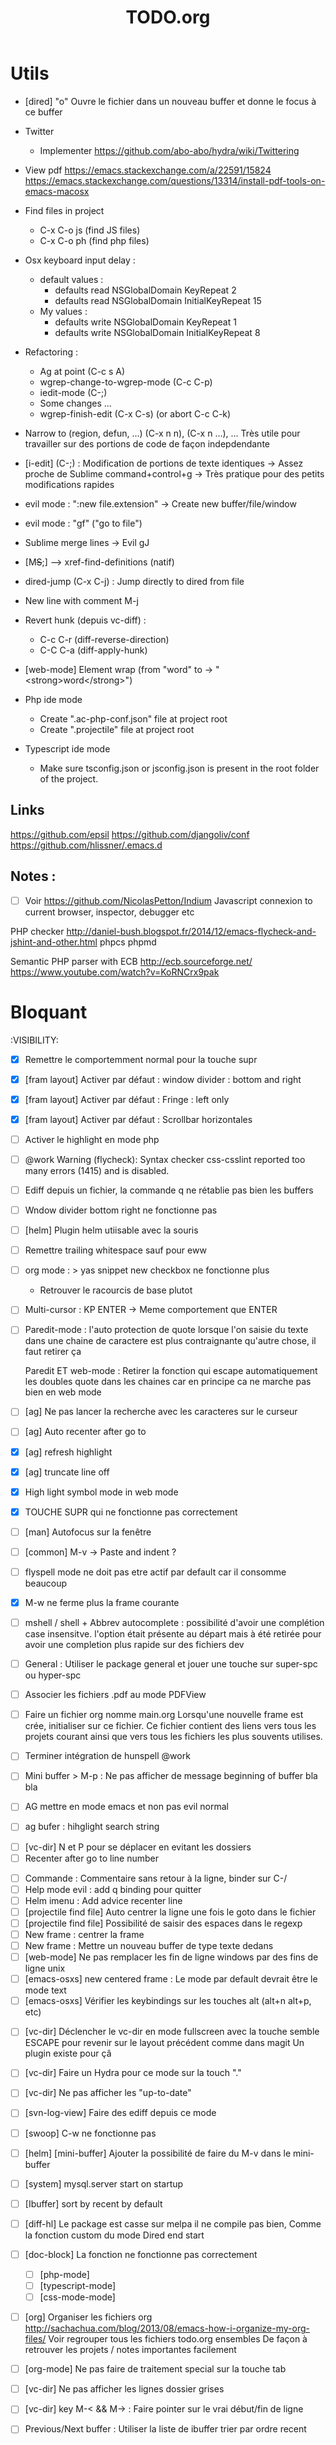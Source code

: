 #+TITLE: TODO.org
#+STARTUP: content
* Utils
- [dired] "o" Ouvre le fichier dans un nouveau buffer et donne le focus à ce buffer

- Twitter
  - Implementer https://github.com/abo-abo/hydra/wiki/Twittering

- View pdf
  https://emacs.stackexchange.com/a/22591/15824
  https://emacs.stackexchange.com/questions/13314/install-pdf-tools-on-emacs-macosx

- Find files in project
  - C-x C-o js (find JS files)
  - C-x C-o ph (find php files)

- Osx keyboard input delay :
  - default values :
    - defaults read NSGlobalDomain KeyRepeat 2
    - defaults read NSGlobalDomain InitialKeyRepeat 15
  - My values :
     - defaults write NSGlobalDomain KeyRepeat 1
     - defaults write NSGlobalDomain InitialKeyRepeat 8

- Refactoring : 
  - Ag at point (C-c s A)
  - wgrep-change-to-wgrep-mode (C-c C-p)
  - iedit-mode (C-;)
  - Some changes ...
  - wgrep-finish-edit (C-x C-s) (or abort C-c C-k)

- Narrow to (region, defun, ...)
  (C-x n n), (C-x n ...), ...
  Très utile pour travailler sur des portions de code de façon indepdendante

- [i-edit] (C-;) : Modification de portions de texte identiques 
  -> Assez proche de Sublime command+control+g
  -> Très pratique pour des petits modifications rapides

- evil mode : ":new file.extension" -> Create new buffer/file/window

- evil mode : "gf" ("go to file")

- Sublime merge lines -> Evil gJ

- [M+S+;] ---> xref-find-definitions (natif)

- dired-jump (C-x C-j) : Jump directly to dired from file

- New line with comment M-j

- Revert hunk (depuis vc-diff) :
  - C-c C-r (diff-reverse-direction)
  - C-C C-a (diff-apply-hunk)

- [web-mode] Element wrap (from "word" to -> "<strong>word</strong>")

- Php ide mode
  - Create ".ac-php-conf.json" file at project root
  - Create ".projectile" file at project root

- Typescript ide mode
  - Make sure tsconfig.json or jsconfig.json is present in the root folder of the project.
** Links
  https://github.com/epsil
  https://github.com/djangoliv/conf
  https://github.com/hlissner/.emacs.d
** Notes :
- [ ] Voir https://github.com/NicolasPetton/Indium
  Javascript connexion to current browser, inspector, debugger etc

PHP checker
http://daniel-bush.blogspot.fr/2014/12/emacs-flycheck-and-jshint-and-other.html
phpcs
phpmd

Semantic PHP parser with ECB
http://ecb.sourceforge.net/
https://www.youtube.com/watch?v=KoRNCrx9pak

* Bloquant
:VISIBILITY:
- [X] Remettre le comportemment normal pour la touche supr
- [X] [fram layout] Activer par défaut : window divider : bottom and right
- [X] [fram layout] Activer par défaut : Fringe : left only
- [X] [fram layout] Activer par défaut : Scrollbar horizontales

- [ ] Activer le highlight en mode php

- [ ] @work Warning (flycheck): Syntax checker css-csslint reported too many
  errors (1415) and is disabled. 



- [ ] Ediff depuis un fichier, la commande q ne rétablie pas bien les
  buffers
- [ ] Wndow divider bottom right ne fonctionne pas

- [ ] [helm] Plugin helm utiisable avec la souris

- [ ] Remettre trailing whitespace sauf pour eww

- [ ] org mode : > yas snippet new checkbox ne fonctionne plus
  - Retrouver le racourcis de base plutot

- [ ] Multi-cursor : KP ENTER -> Meme comportement que ENTER

- [ ] Paredit-mode : l'auto protection de quote lorsque l'on saisie du
  texte dans une chaine de caractere est plus contraignante qu'autre
  chose, il faut retirer ça
 
  Paredit ET web-mode : Retirer la fonction qui escape automatiquement les
  doubles quote dans les chaines car en principe ca ne marche pas bien
  en web mode

- [ ] [ag] Ne pas lancer la recherche avec les caracteres sur le curseur
- [ ] [ag] Auto recenter after go to

- [X] [ag] refresh highlight
- [X] [ag] truncate line off
- [X] High light symbol mode in web mode
- [X] TOUCHE SUPR qui ne fonctionne pas correctement

- [ ] [man] Autofocus sur la fenêtre
  
- [ ] [common] M-v -> Paste and indent ?







- [ ] flyspell mode ne doit pas etre actif par default car il
    consomme beaucoup
- [X] M-w ne ferme plus la frame courante
- [ ] mshell / shell + Abbrev autocomplete :
  possibilité d'avoir une complétion case insensitve.
  l'option était présente au départ mais à été retirée pour avoir une
  completion plus rapide sur des fichiers dev
- [ ] General : Utiliser le package general et jouer une touche sur
  super-spc ou hyper-spc
- [ ] Associer les fichiers .pdf au mode PDFView
- [ ] Faire un fichier org nomme main.org Lorsqu'une nouvelle frame
  est crée, initialiser sur ce fichier. Ce fichier contient des liens
  vers tous les projets courant ainsi que vers tous les fichiers les
  plus souvents utilises.




- [ ] Terminer intégration de hunspell @work
- [ ] Mini buffer > M-p : Ne pas afficher de message beginning of
  buffer bla bla

- [ ] AG mettre en mode emacs et non pas evil normal

- [ ] ag bufer : hihglight search string



- [ ] [vc-dir] N et P pour se déplacer en evitant les dossiers
- [ ] Recenter after go to line number
  

- [ ] Commande : Commentaire sans retour à la ligne, binder sur C-/  
- [ ] Help mode evil : add q binding pour quitter
- [ ] Helm imenu : Add advice recenter line
- [ ] [projectile find file] Auto centrer la ligne une fois le goto dans le fichier
- [ ] [projectile find file] Possibilité de saisir des espaces dans le regexp
- [ ] New frame : centrer la frame
- [ ] New frame : Mettre un nouveau buffer de type texte dedans
- [ ] [web-mode] Ne pas remplacer les fin de ligne windows par des fins de ligne unix
- [ ] [emacs-osxs] new centered frame : Le mode par default devrait être le mode text
- [ ] [emacs-osxs] Vérifier les keybindings sur les touches alt (alt+n alt+p, etc)


- [ ] [vc-dir] Déclencher le vc-dir en mode fullscreen avec la touche semble
  ESCAPE pour revenir sur le layout précédent comme dans magit
  Un plugin existe pour çâ
- [ ] [vc-dir] Faire un Hydra pour ce mode sur la touch "."
- [ ] [vc-dir] Ne pas afficher les "up-to-date"

- [ ] [svn-log-view] Faire des ediff depuis ce mode

- [ ] [swoop] C-w ne fonctionne pas
- [ ] [helm] [mini-buffer] Ajouter la possibilité de faire du M-v dans le mini-buffer
- [ ] [system] mysql.server start on startup
- [ ] [Ibuffer] sort by recent by default
- [ ] [diff-hl] Le package est casse sur melpa il ne compile pas bien,
  Comme la fonction custom du mode Dired end start
- [ ] [doc-block] La fonction ne fonctionne pas correctement
  - [ ] [php-mode]
  - [ ] [typescript-mode]
  - [ ] [css-mode-mode]

- [ ] [org] Organiser les fichiers org
  http://sachachua.com/blog/2013/08/emacs-how-i-organize-my-org-files/
  Voir regrouper tous les fichiers todo.org ensembles
  De façon à retrouver les projets / notes importantes facilement
- [ ] [org-mode] Ne pas faire de traitement special sur la touche tab

- [ ] [vc-dir] Ne pas afficher les lignes dossier grises
- [ ] [vc-dir] key M-< && M-> : Faire pointer sur le vrai début/fin de ligne

- [ ] Previous/Next buffer : Utiliser la liste de ibuffer trier par ordre recent

* A ranger
- [ ] [doc-view] Faire fonctionner doc-view (Lire des fichiers excel, doc, word, etc)
- [ ] [Google talk] : Intégrer Google Talk dans Emacs
  https://www.emacswiki.org/emacs/GoogleTalk

- [ ] [Helm] Masquer la première ligne
- [ ] Back to previous window highlight current line comme lorque l'on fait un M-; en typescript-mode
- [ ] [company] Voir pour utiliser autre chose que company pour la complétion des mots car cela peut être lent

- [ ] [swoop] Ne pas initialiser avec le texte sous le curseur
  - [ ] [org] Lancer org mode avec certains titre ouvert fermé
- (conf en tête de fichier)
  - [ ] [org-mode] Mouse-1 pour toggler un header
- [X] Voir pour installer le plugin pour lancer des mode en "fullscreen", vu sur un blog d'un autre
- [X] [system] [osx] Autoriser le F5 dans Emacs (revert-buffer)
- [ ] Rebind les scroll to other window pour avoir un scroll sur la fenetre a cote mais d'une demie page seulement
      C-M-S-v runs the command scroll-other-window-down (found in
      global-map), which is an interactive compiled Lisp function in
      ‘window.el’.

      It is bound to <M-prior>, C-M-S-v, ESC <prior>.

      (scroll-other-window-down &optional LINES)

      Scroll the "other window" down.
      For more details, see the documentation for ‘scroll-other-window’.

- [ ] Kill texte : Ne pas ajouter dans le kill ring
      --> L'ajout dans le kill ring ne doit se faire que depuis M-w si possible
- [ ] M-S-n sur buffer vc-diff ne fonctionne pas 
- [ ] [counsel-find-file] [mini-buffer] Ajouter un bind C-k pour supprimer tout le texte
- [ ] [dired] Delete dir slow, piste : Tester sans 
- [ ] [ffap] Ffap doit fonctionner avec ce genre de lignes :
  - require_once(dirname(__FILE__) . '/file.inc.php');
- [ ] [vc-diff mode] Voir si il est possible de lancer des commandes de type ediff
       Depuis  le vc-diff
- [ ] Implementer le menu semantique (je n'ai plus le nom) et l'afficher a gauche ou faire un toggle a voir
      Cette fonction est déjà présente dans emacs mais apparait dans une autre frame, un package existe pour
      L'afficher dans la même frame mais je n'ai pas réussis à bien l'implèmenter
- [ ] System : bind c-j
- [X] [all] Ne pas ajouter dabbrev dans company par default
  - [X] [css-mode] Virer company dabbrev de css mode
- [ ] [theme] [ediff] Trouver comment avoir les bons code couleur,des couleurs parfaitement implémentées comme avec avec le thème leuven


- [ ] Faire une fonction mark paragraph TOP et la binder sur M-S-H
- [ ] Associer les fichiers .htaccess au mode conf-mode
- [ ] [dired] Rename file : Possibilité de préciser un chemin contenant des dossiers
      N'existant pas, ces dossier seront créés automatiquement à la validation
- [ ] Ajouter des bind system sur C-h et C-w C-w https://blog.sensible.io/2012/10/19/mac-os-x-emacs-style-keybindings-everywhere.html
  - [ ] C-j new line
  - [ ] C-w delete back word
  - [ ] M-b back word
- [ ] Multiple emacs config management propositions : http://stackoverflow.com/questions/17483598/maintaining-multiple-emacs-configurations-at-the-same-time
- [ ] Open file from system in new emacs frame (Right click open in)
- [ ] [multi-cursor] Remettre la possibilité d'ajouter un command click de la souris pour ajouter un nouveau caret
- [ ] [projectile] Find file - Traitement lent lorsqu'il y a beaucoup de fichiers
- [ ] [highlight-symbol] [ggtags] [web-mode] Les couleurs disparaissent lorsque les modes web-mode ggtags sont presents highlight-mode est active
- [ ] [projectile] Auto invalidate cache after create/rename/delete files
  - [ ] create
  - [ ] rename
  - [x] delete

- [ ] [vc-diff] g (refresh) --> Remettre la bonne position y
- [ ] Création de tableaux directement par texte
- [ ] Couper la saisie de texte automatiquement
- [ ] [helm-ag] auto recentrer une fois le focus effectué
- [ ] [ivy] [mini buffer] Add C-l keybinding
- [ ] [ivy] - Highlight current line plus visible

- [ ] [php-mode] [ac-php] [company] La boite d'information supplémentaire ne contient pas les php doc
- [ ] [php-mode] Voir pour implementer quick type hierarchy
- [ ] [php-mode] Saisie de /** + ENTER -> Creation d un php doc pre rempli

- [ ] [flycheck] : Mieux distinguer la ligne en erreur
- [ ] [web-mode] [javascript] [company] Add javascript keywords to company backend
- [ ] [refactor] emacs.d conf a ranger, voir modele suivant : https://github.com/purcell/emacs.d
- [ ] Activer les url cliquable dans les differents modes

- [ ] [ivy] [mini buffer] CTRL+l to back up
- [ ] [ivy] : Ne pas mettre les fichiers .svn dans la liste
- [ ] [plugin] [change inner] Ajoute rl'option Change Inner Tag
* Majeur
- [ ] [php-mode] Autocompletion, ajouter les entrés du buffer courant dans la liste des completions
- [ ] [custom] Faire une fonction custom delete backward or region
      C-w doit appeler clean-aindent--bsunindent ou "whole-line-or-region-kill-region"

- [ ] [vc-dir] Faire une fonction pour activer un vc-version-diff avec les paramètres older revision : "base", newer revision : "head"

- [ ] [util] Revert buffer : keep current line position
- [ ] [theme] Mettre plus en avant le buffer actif
- [ ] [theme] js color var
- [ ] [theme] Ajouter des differenciations sur certains mot clee comme "$", "=", ".", "'", "(", ")", "+", "-", certains mots clés php "var_dump", "PHP_EOL", etc
              Voir package "highlight-chars"
- [ ] [theme] Revoir toutes les couleurs pour avoir les mêmes que dans Sublime
      Le profile colorimétrique utilisé par Photoshop n'était pas bon ... ... ...
- [ ] [theme] php mode : Plus de couleurs

- [ ] [util] Voir si il est possible de faire un (CMD+P + touche @) (file.php@methode_name)
- [ ] [vc-dir] Faire une fonction toggle des hunk comme dans magit
- [ ] Faire une fonction "Merge lines" pour supprimer les linebreak/whitespace
- [ ] Delete file : ne pas re demander le chemin alors que l'on a deja le focus
- [ ] [theme] nlinum : highlight current line number
- [ ] Ajouter une méthode copy file name pour retourner uniquement le nom du fichier
  - La fonction copy-file-name-to-clipbord est present, mais elle retourne le chemin complet
    Il faudrait garder que la derniere partie apres le /
- [ ] delete-file
  - dont prompt for path
  - kill buffer
- [ ] ag/helm-ag/helm-ag-... : Ignore les regles suivantes :
  - "*.min.js"
  - "*.svn-base"
  - "*.log"
- [ ] helm-do-grep-ag -> Ignjorer les fichier "*.svn-base"
      -> helm-ag-ignore-buffer-patterns (conf ajoutee, non testee, maj : ne fonctionne pas, voir pour mettre la bonne regle)
      -> Impossible de trouver la raison sur cette commande, utiliser helm-ag a la place
- [ ] ag search result buffer : highlight search words
- [ ] Ajouter hook pour recentrer sur la ligne courante après les actions suivantes :
 (recenter)
  - [ ] git-gutter next / prev
  - [x] evil search
  - [ ] highlight mode nav

- [ ] Custom theme, se baser sur les couleurs suivantes "images/theme.png"
         http://blog.pabuisson.com/2014/07/vim-vundle-gestion-plugins/

- [ ] svn ignore rules to add :
  - .ac-php-conf.json
  - logs
  - .DS_Store
* Mineur
- [ ] [dired] delete folder very slow
- [ ] Ivy : Possibilité de boucler

- [ ] [IMPORTANT] Fonction get file name to clipboard (très utilisé)
- [ ] [vc-dir] N'affiche pas les fichiers supprimés localement, mais non envoyé à svn (svn remove)


- [ ] [misc] Copier : Ne pas embarquer la couleur
      -> Cibler uniquement certains buffers
        -> mini buffer
        -> fundamental
- [ ] nlinum in fringe ? Pouvoir afficher les vc diff plus loin que le contenu
- [ ] [vc-dir] Ne pas afficher les lignes dossiers (les lignes qui sont grisées)
- [ ] Voir pour utiliser une largeur max lors de la saisie de long texte
      -> Impossible
- [ ] web mode : refresh colors after yank
- [ ] git-svn
- [ ] Fichiers markdown mette toutes les windows en centré
      (Creation de differences inutiles sur la toute dernière ligne de certains fichiers)
- [ ] Markdown mode style like in Sublime (background white, text black, column width limit, center inside)
- [ ] Dired : remove folder is very slow
- [ ] Display current encoding
- [ ] Markdown in white theme
- [ ] Parcourir partage smb 
- [ ] [theme] Color in shell mode 
- [ ] [theme] Les couleurs ne sont pas assez décomposé comme dans Sublime (« var » colorA, = colorB, …) 
- [ ] Markdown in white theme
- [ ] git-svn
- [X] Don't prompt for delete recursivly (code available in prelude)
  - [ ] Show current mode in color
  - [ ] Show current VC system used
  - [ ] Show current encoding
* Corrige
- [X] Trouver un raccourcis pour multi cursor
  -> ALT+d, ALT+SHIFT+d


- [X] [swoop] Faire des M-v dans le prompt
- [X] [multi-cursor] C-g leave multi-cursor state- [ ] [helm] Directory first

- [X] Integrer hydra and ace window  https://www.youtube.com/watch?v=_qZliI1BKzI
- [X] [util] F5 revert buffer ?

- [X] ALT+n ALT+p ne fonctionne pas (drag line)
- [X] Multi cursor : Voir pour afficher un caret non box
     - Non faisable

- [X] Coller sur une selectione ne fontionne plus (option native)
- [X] Delete backspace ne fonctionne plus

- [X] JS HINT : ne pas afficher certains warning
- [X] Ediff depuis vc-dir : Apres avoir quitter : Revenir sur la
  disposition precedente : Voir pour mettre un handler before ediff
  save current layout, after ediff set previous layout
- [X] POMME + click = add multi cursor
- [X] Vc dir same window



- [X] [occur] Centrer la ligne
- [X] [recenter]
  - [X] Jump to mark
  - [X] i-search (Comme dans Sublime)
- [X] [org-mode] Truncate line by default
- [X] [i-search] C-q pour quitter i-search
- [X] [emacs-osxs] new centered frame : Le buffer de la frame précédente est changé
- [X] Rebinder s-A ()
- [X] [ace-window] Faire fonctionner ace window
- [X] [vc-change-log] Truncate line on by default
- [X] [magit mode] Truncate line on by default


- [X] [org-mode] YAS n'est pas chargé
- [X] [css-mode] Ne pas ajouter les entrées de DABREV
      (Mélange lorsqu'un pdf est ouvert)
- [X] M-S-o ne fonctionne plus
- [X] [yas] Ne fonctionne plus
- [X] [multi-cursor] Autoriser le [M-v]
- [X] [css] Déclencher company css sur tab

- [X] Mouse shift click kill la sélection bizarre...
- [X] Utiliser la touche SUPER : Bindée sur RIGHT COMMAND
- [X] Remettre les couleurs du monde courant sur le curseur et le mode line
- [X] [projectile-find-file] Autoriser le COMMAND+v dans ce mode (mini buffer like)
- [X] [syslog] Truncate line off
- [X] [i-search] M-v dans isearch
- [X] [Swoop] Ne pas pré-initialiser avec le texte sous le curseur

- [X] [org-mode] Splitter en deux panneaux, le second contient juste un recap
  https://emacs.stackexchange.com/questions/9530/how-can-i-get-an-org-mode-outline-in-a-2nd-buffer-as-a-dynamic-table-of-contents
  - F2

- [X] [all] Drag line ne fonctionne plus
- [X] [custom] Faire une fonction recenter and enlarge frame
- [X] [org] Sauvegarder l'état des toggles
- [X] [org mode] [yas] Ajouter un snippet pour faire des nouvelles lignes de todo ("- [ ] ")
- [X] [org-mode] [C-S-j] Le caret est mal positionne
- [X] F5 : Revert-buffer


- [X] Intégrer le M-s pour save plutôt que C-x C-s
- [X] [new frame] Center frame
- [X] [fundamental] Ajouter le mode projectile
- [X] [org] Sauvegarder l'état des toggles
- [X] [helm] [mini-buffer] Ajouter la possibilité de faire du M-v dans le mini-buffer


- [X] M-W ne ferme plus la frame
- [X] !!! [hydra][helm mini nav] Ne pas activer Hydra moves dans helm
- [X] [C-i] [C-S-i] Ne fonctionne plus


- [X] JS auto doc
- [X] Shift + mouse doit prolonger la sélection de la souris
- [X] Nouvelle window : Ne pas reequilibrer les fenetres....
- [X] [php-mode] [company-mode] Ajouter les snippets de php
      Peut sont-il déjas fournis depuis ac-php -> Oui
- [X] JS2 mode, le refresh du display est lent
      -> Passage sur JS-mode tout court
     - Le mode est lent, switch pour utilisation de js-mode
- [X] [multi-cursor] Faire fonctionner le binding sur C-m
- [X] [theme] [highlight-symbol] Mettre une couleur moins flashy
- [X] C-s a ag-project-at-point
- [X] js2 Reactiver flycheck mode error et warning non presents
- [X] [ffap] Si un seul résultat, go to direct sans demander
      -> Utilisation de find "find-file-in-project-by-selected"
- [X] [i-search] La mauvaise couleur est réapparu
- [X] [theme] Helm : Changer la couleur de la bande du haut et de la bande du bas pour mettre un gris neutre
- [X] [diff-hl] Ne fonctionne plus (Problème avec le package)
- [X] [js2-mode] Lorsque l'on saisie une parenthàse, un espace est inséré juste avant, il ne faut surtout pas
- [X] [js2-mode] Activer un highlight symbol en temps réel pour ce mode
- [X] [theme] Remettre le système de couleur dans le petit label en bas a gauche de chaque window
- [X] Sauvegarder automatiquement les fichiers récentes (recentf)
- [X] [i-search] [key] Ajouter les key suivants : C-h (delete backward)
- [X] [theme] [highlight-symbol] Peut fonctionner avec hl-line si bien configuré (fonctionne bien avec le thème leuven)
- [X] Il n'y a plus de hightlight du même symbole
- [X] [css-mode] L'édition css n'est pas très pratique, il faudrait :
  - [X] Completion css instantannée
  - [X] Emmet doit fonctionner
- [X] [paredit] Lorsque l'on saisie une parenthèse, un espace vient s'ajouter avant celle-ci, il faut bloquer ça
- [X] Save recent files history
- [X] [js2-mode] Colorization redraw slow
      - Le mode est lent, swith to js-mode
- [X] M-z devrait fonctionner lorsqu'une sélection est présente
- [X] Faire tourner "create-tags" (ctags doit etre lu par emacs)

- [X] Installer / configurer php mode | ac-php (auto completion php)
- [x] Ouverture fichier : Avoir de meilleurs perfs
- [x] [multi-cursor] Integrer le Meta+mouse1 click pour avoir un curseur multiple
- [x] CSS Validateur !!
- [x] Move / copy file : Utiliser ivy en back
- [x] [php-mode] completion add current buffer keyword candidates
- [x] No JSCS configuration round. Set 'flycheck-jscsrc' for JSCS
- [x] Quickly ediff files from dired
      https://oremacs.com/2017/03/18/dired-ediff/
- [x] [perf] helm-projectile pas suffisamment rapide
      -> Switch sur ivy
- [x] [dired] TAB -> go to
- [x] Ne pas fermer automatiquement les quotes lors d'un yank (coller)
- [x] ag --> ignore hudge file (ST behaviour) (aucun problème dans, à mon avis, 99% des cas)  (il peut être utile de faire des recherches dans des fichieux volumineux, mais pour ca la recherche peut être faite de manière spécifique (paramètres supplémentaire, utilisation directement depuis ligne de commande ...)
      -> Ne me semble pas poser de probleme
- [X] M-DEL --> Suppression de tous les caracteres vides
- [X] Indent : 2 or 4 spaces
- [X] M-x Ajouter les entrees récentes en haut (Back to helm-M-x)
- [X] [web-mode] Commentaire : Le script de commentaire ne semble pas bien
- [X] [php-mode] Meta shift e est surcharge
- [X] Indent according to current file
      Si la fichier courant contient une indentation en tabulation, indent = tab, si 2 space, indent = 2, etc
      (Comportement Sublime Text)
- [X] [theme] css mode couleurs horribles
- [X] [util] Sublime go to definition - CTRL+MOUSE CLICK - Add new context menu first entry : "Goto Definition"
  - M-. M-,
- [X] [util] helm imenu autofocus !!!!!!!
- [X] theme > diff : Se rapproche au max des couleurs du theme Sublime


- [x] [M-n] Hightlight-new-occurence in elisp files
- [x] [Emacs-Lisp] [Hight light mode nav]
- [x] [Helm] C-h ne fonctionne pas
- [x] [helm] C-z -> Delete back
- [x] [php-mode] C-j Dired jump
- [x] [dired] Date format lisible
- [x] Binder l'équivalent des M-enter, M-S-enter sur C-j, C-S-j
- [x] [flycheck] Activer flycheck pour les fichiers CSS (important)
- [x] [helm-ag] Valider avec c-j

- [x] [Swiper] Changer la regexp dans ce mode
      - Update : Retour aarrière sur helm-swoop
      - Update : Retour arrière sur helm-swoop
- [x] Emmet mode en css mode (Une erreur est peut êtrep présent dans les emacs.d conf et ne démarre pas emmet en mode css
- [x] [ivy] Re
- [x] C-j ---> Le comportement n est pas le même que "<enter>" (visible en mode css)
- [x] Double click + paste, -> Voir pour eviter de faire : ctrl-y + cmd-y a chaque fois
- [x] Helm doit rester dans le contexte de la page
- [x] [counsel] Il faut vraiment sortir les meillleurs résultast plus haut


- [x] [swiper] Extract result
      -> Back to helm, problem solved
- [x] [web-mode] [company] Add php keyword ($_POST etc)
- [x] Nouvelle ligne dans un bloc de commentaire : Commencer avec une *
      -> Natif : M-j
- [x] Emmet mode in [web-mode]
- [x] [highlight-mode] N est plus present (ainsi que highlight-nav-mode)

- [x] [counsel] M-x Les resultats suivants ne se placent pas en premiere position suite a la saisie (ils devraient)
      - "web-mode"
      - "profiler-report"
      - "pack install"
- [x] [counsel] M-x : Faire fonctionner les raccourcis C-a C-e
- [x] [counsel] M-x : Changer la regexp dans ce mode
- [x] [counsel] M-x : Possibilité d'avoir un historique des commandes précédentes
         -> Back to helm problem solved


- [x] [web-mode] [javascript] [completion] : 4 spaces
- [x] [php-mode] [ac-php] Faire fonctionner Location jump
      -> OK, utilisation de gtags




- [x] ctrl+s --> La regex ne convient pas du tout
- [x] iy-go-to-char-b ne fonctionne pas
- [x] Ivy tab auto complete
- [x] helm-mode semble utilisé partout, voir pour le remplacer par ivy
- [x] Ivy : Meilleur support  fuzzy
- [x] Ivy mettre le matche le plus proche en premier
      https://www.reddit.com/r/emacs/comments/3xzas3/help_with_ivycounsel_fuzzy_matching_and_sorting/
- [x] Voir pour faire des opérations avec les fichiers / dossiers


- [x] [magit] [key TAB] La fonction toggle est surchargee, il faut la remettre
- [x] Change keybinding zz and ZZ (fuzzy word)
- [x] [ido] Escape : Leave
- [x] [ido] C-a : got beginning
- [x] [counsel] C-e : got end
      -> use M-a M-e instead
- [x] [counsel-find-file] Augmenter la hauteur min
- [x] [projectile-find-file] Paramétrer pour que la recherche soit fuzzy
- [x] [counsel] [switch-to-project] Fuzzy !
- [x] [swiper] Fuzzy match



- [x] [vc-dir] Check Compare with base revision (vc dir menu)
- [x] [Multi-cursor] paste dans une sélection multiple
      -> Il faut utiliser la fonction native yank (C-y)
- [x] [vc-diff] : Ne pas ouvrir les resultats dans une nouvelle fenêtre !
       command diff-goto-source, diff-mode-shared-map
- [x] [web-mode] [smartparens] saisi attribut, une première cote saisie, la fermeture arrive tout de suite, il faut ensuite revenir une fois en arrière pour saisir la valeur entre les quotes.
       Du coup ce plugin ne sert absolument à rien. (Je préfère saisir une double quote manuellement ça va plus vite)
- [x] [smart-parens] Desactiver smartparens pour les quotes, c'est vraiment pas utiles
- [x] [smart-parens] [web-mode] [html] : La saisie d'un nouvel attribu dans un noeud html ouvre et ferme directement la double quote, et place le curseur apres, c'est vraiment inutilisable
- [x] Error in process sentine: Selecting deleted buffer
      -> Peut provenir du fait que ternjs est actif sur web-mode et js2-mode
- [x] Helm -> Setter une hauteur max, car sur un écran la liste peut faire ralentir
- [x] Helm -> Désactiver absolument l'auto preview
     C-c C-f
- [x] [bloquant] [js2-mode] [validation] Lorsque l'on saisie du texte, la validation se déclenche automatiquement.
      Il faut empêcher ça pour éviter d'avoir du texte qui scintille au moment de la saisie.
- [x] [important] Ne pas mettre de preview auto du fichier lors de la navigation avec Helm
       Pas necessaire (et genere potentillement pas mal de pb (creation de thread ternjs lors de chaque preview d un fichier javascript))
- [x] [dired] Plus de couleurs par default (premiere ligne en blue)

- [x] Js mode + Smartparens  :
      Fichier echantillons/template_html.js
      Dans la chaine suivante sHtml += ' <li data-value=""><a href="#">text</a></li>';
      Lors de la saisie d une single quote dans l attribut data-value le curseur se place en fin de chaine
- [x] [important] ag buffer] Rester sur la meme window !!
- [x] [bloquant] [web-mode] [php-mode] Php language support (words, snippets, completion, ...)
- [x] [ag] keybinding : ENTER ---> rester sur la meme fenetre

- [x] [web-mode indent] [important] Web-mode auto indent after paste
- [x] [bloquant] [web mode] [auto indentation] ml.json.php
- [x] [bloquant] [web-mode] Paste : auto indent slow
- [x] [important] Web-mode auto indent after paste
      Supprimer ce comportemt, l'auto indent ne doit pas se faire apres un paste
- [x] [web-mode indent] Indent dans un gros fichier en web-mode = long

- [x] [ag] Ajouter une touche très rapide a "ag-projectile" (le plus proche de la recherche de Sublime)
- [x] [Multi-cursor] Pouvoir faire un copier de toutes les chaines selectionnees
      Permet d'extraire des strings (Sublime text)
      -> La copie se retrouve dans le rectangle ring -> pour l utiliser : C-x r y

- [x] Ouverture fichier : avoir de meilleurs perfs
      -> Désactivation de ternjs automatiquement (le lancer manuellement lorue necessaire)
      -> Augmentation du temps avant rendu des couleurs des textes



- [x] Directory completion : Possibilite d'avoir de l'auto completion lors de la saisie d'un chemin.
- [x] Auto complete : Deuxième ouverture instantane
- [x] [important] Helm mini ---> preview file when over (Comme dans Sublime)
- [x] Faire fonctionner flycher avec eslint
            http://eslint.org/docs/user-guide/integrations
      http://codewinds.com/blog/2015-04-02-emacs-flycheck-eslint-jsx.html
     http://www.flycheck.org/en/latest/languages.html#javascript


- [x] Auto complete fait ramer lors d une saisie rapide
- [x] Web mode + highlight mode conflict
- [x] [dired] Click mouse1 sur item -> Ouvrir dans la même fenêtre

- [x] [vc-dir] Trouver l'équilvalent de svn log en mode verbose "svn log -v"
      Pas besoin, il suffit de faire "=" (vc-diff) pour voir les diff (et les noms des fichiers)
- [x] Multi cursor : add bottom : S initialise avec trop de lignes
- [x] Web mode > Paste dans un html indente d une facon inconuu reformate tout, il faut bloquer ça (pas de reformatage automatique)
      -> Semble ok


- [x] Neotree auto find when buffer open without focus
- [x] emacs --> save a cursor place ?
- [x] Enable emmet by default for web files
- [x] Don't add behaviour for end of line (remove end of line stuff)
- [x] Faire fonctionner des snippets javascript
- [x] Web mode : avoir des propositions d auto completion de mots cles php connu
      Comme dans Sublime (var_       --> proposition var_dump)
      Voir du cote des snippets (Yasnippet)
      Update : il faut faire fonctionner yasnippet correctement avant
- [x] Disable web mode disable auto indent
      qui ne conviennt pas
      Je pense qu il faut laisser cette fonctionalitee, et plutot voir les quelques cas



- [x] TAB dans le vide : ne pas déployer le menu (js mode)
- [x] [IMPORTANT] CTRL+ALT+C --> console.log
      -> yassnippet configure, "cl" + TAB
- [x] [util] CMD+SHIFT+A (emacs mode) -> select all
- [x] [vc-dir] Hide up to date by default
       --> key binding : "x"
- [x] [urgent] Trouver comment avoir un copier / coller qui fonctionne en interne/interne externe/interne comme sur les éditeurs modernes
               (kill + coller) (très chiant)  Action 1 : "DIS(" - Action 2 : "M-v" --> La première action fait un kill, la partie dans le presse papier n'est plus bonne
               Update : il faut passer par le system interne de emacs (kill-ring, mark-ring) --> paste -> yank-pop


- [x] ctrl+a en mode evil > default ne fonctionne pas
- [x] [theme] Voir si il est possible d'avoir une bordure autour de la selection (comme dans Sublime))
       -> Non impossible le rendu ne pourra jamais etre identique (chaque ligne contient sa double bordure top bottom (pas de bordure autour du bloc de selection))
- [x] Attention voir si la modif des word separator n agit pas sur evil
- [x] highlight symbol : Mettre 0 delai d attente pour la surbrillance des autres symboles
- [x] [theme] Changer la couleur de la scrollbar (yascroll)
- [x] [multi-cursor] [IMPORTANT] cursor paste
      -> C+v - M+y
- [x] [multi-cursor] [IMPORTANT] S'arrête de fonctionner lorsque la touche RET est invoquée ("nouvelle ligne")
      Voir https://github.com/magnars/multiple-cursors.el Unknown commands
      Normal : ENTER est binde pour sortir du mode multi, utiliser M+j (new line indent command)
- [x] web-mode don't do auto format all the time
      Semble ok
- [x] css-mode indent css needed

- [x] [util] css mode : Open close brackets
- [x] Remettre un highlight des mêmes instances plus rapide
- [x] web-mode : paste : indenting region ...
- [x] lib_override.css non éditable (freeze)
- [x] (M-C-d) (duplicate line or selection) Duplique parfois une portion beaucoup trop importante
- [x] [util] C-M-j php-mode move line down -> racourcis utilise a un autre endroit
- [x] Click mouse 1 -> Si mode courant n est pas emacs -> passer en emacs
- [x] Indent javascript cassééééééééééééé
- [x] svn color non visible avec le nouveau beau theme
- [x] Changer la couleur de la selection pour avoir la meme couleur que dans Sublime
- [x] démarquer plus les splitter
- [x] Le scrolling vertical n est pas aussi rapide que sur les editeurs moderne (voir dans base.el pour modifier la conf)
- [x] Highlight trailing whitespace
- [x] cmd+shift+d (duplicate-current-line-or-region) Prend parfois le contenu du clipboard plutot que la ligne courante
- [x] Highlight comme cf capture
- [x] Duplicate current line or region -> Si selection : garder la selection active


- [x] Multi cursor : fail "detailShootIntention.php" 61:27
      Semble ok
- [x] Multi cursor : mouse + command + click -> multi cursor
- [x] Multi cursor : Multi key mouse
- [x] cmd+ctrl+ (j/k) move line or selection up/down
- [x] cmd+shift+n new buffer
- [x] Merge lines
- [x] ediff : pas de couleurs avec le nouveau thème

- [x] web mode : highlight current tag avec une barre verticale ne fonctionne plus (c etait parfait avant)
- [x] Validateur de syntax javascript / html / php on fly (doit fonctionner en web mode)
- [x] [dired] diff gutter
- [x] [IMPORTANT] Changer les couleurs moches en javascript (les vert rose et orange sont moches)
- [x] [IMPORTANT] Auto indent slow
         -> Depuis web mode
         -> Paste dans un fichier contenant beaucoup de texte (fichier de trad) -> Indenting region --> slooooooooow
         -> Exemples visibles sur "flatplan/index.php", "lang_fr.php"
         -> Il faut coller un texte depuis l'exterieur ou mettre en commentaire une ligne.
- [x] neotree evil mode
- [x] markdown evil mode
- [x] tern -> ranger les fichier .tern dans un dossier exterieur
- [x] vc-dir evil mode
- [x] web-mode : new line après une grosse quantitee de lignes
- [x] emmet mode sur web mode
- [x] Tern ne démarre pas en mode js2
- [x] Emmet ne se lance pas en mode web mode
- [x] CMD+SHIFT+D ne fonctionne plus lorsqu'il n'y a rien de sélectionné
- [x] [IMPORTANT] tide mode --> le highlight en bleu est super bien mais trop intrusif.
- [x] [IMPORTANT] Changer la couleur de auto highlight pour avoir qqchoze de très visible tout de suite (c'est important)

- [x] [IMPORTANT] Implementer une navigation next/prev depuis la selection courante (comme dans sublime, CMD+D scroll focus)
      -> normal de mode : "*"

- [x] Selected all same occurrence than current selection 
- [x] Neotree margin
     Semble ok si celui-ci n est pas affiche a l init
- [x] Emmet mode in html mode please !
- [x] Le CTRL+G ne ne fonctionne pas à l'identique que celui de Sublime
- [x] [IMPORTANT] Highlight other words doit être instanté
- [x] [IMPORTANT] Javascript double click sur mot, ne pas utliser le caractère _ comme séparateur

- [x] Toutes les fonctionsj javascript ne sont pas listées ("mediaListList.js")

- [x] Faire fonctionner un jump to definition en javascript - Le binder sur M+S+; (default emacs lisp jump)
      - OK avec le support (tide)
- [x] expand selection : ne pas prendre en compte les "_"
- [x] Refresh color after yank
      ---> Seems ok, maybe auto revert buffer conf solve the problem

- [x] helm-swoop --> dont display in the fucking neotree
- [x] M-alt-o --> Déclenher une fonction qui rammene sur le dired du current project
- [x] [en cours]  click souris coupe entre les "_" (web mode, javascript mode)
       c'est majeur parceque toute les méthodes privée en js commencent avec un _
- [x] Double click word on web mode : prendre le garder le "_" en tant que mot
- [x] Faire fonctionner le theme neotree (get all-the-icons ?)
- [x] Bind shift mouse wheel pour scroller horizontalement
- [x] Il faut mettre en place le CMD+D à tout prix (dans tous les modes)
- [x] Highlight les memes instances que le mot selectionne
- [x] passer sur le multi curseur de base (celui legerement bugge, en attendant)
- [x] Update M-D ne peut pas overrider la fonction native... trop utile
      -> Update sur alt+d / alt+shift+d
- [x] helm --> Augmenter la hauteur (pourcentage ? 75% ?)


- [x] helm-ag buffer height plus haute
- [x] M-a regression --> ne selectionne plus l integralite du buffer
- [x] Mode emacs par default pour les mode majeur suivants
    - [x] *log-edit-files*
    - [x] - COMMIT_EDITMSG
    - [x] - *Help*
    - [x] - *vc-diff*
    - [x] - Neotree
- [x] vc log dont write summary
- [x] Dired default mode : emacs
- [x] Dired > Don't display tabbar
- [x] M-p doesn't work on all buffer
- [x] *vc-diff* Lorsque ce buffer apparait, il apparait dans un nouvel emplacement (ok), mais en minuscule (ko)
      - Fix pour laisser emacs ouvrir une nouvelle window
- [x] [theme - swoop] Ne pas mettre la premiere ligne sur fond jaune, on ne voit rien
         Theme > Helm - Changer la couleur de fond de la première ligne de titre de helm
         -> Update : impossible, la même propriété est utilisée pour gérer cette ligne ainsi que l'indicateur visuel en bas à gauche




- [x] Emacs-ag very slow compared to ag from command line
      ---> Peut être retirer certains mode pour ag ?
      ----> non, emacs slow with longlines
      https://emacs.stackexchange.com/questions/598/how-do-i-prevent-extremely-long-lines-making-emacs-slow
      http://emacs.stackexchange.com/questions/598/how-do-i-prevent-extremely-long-lines-making-emacs-slow
- [x] vc ediff : Customiser mieux le theme
- [x] helm-ag truncate lines
- [x] Certains gros fichiers impossibe à ouvrir
       - [x] tabbar organiser par group de fichiers et par mode
      (by by tabbar, trop relou)

- [x] Le double click sur un mot ne selectionne pas tout le mot (il coupe la sélection si il y a des "_")
- [x] theme : la selection courante depuis ctrl a n'est pas visible mais fonctioone bien
- [x] \n on save (exemple file : "pdpm.php")
- [x] [MAJEUR] Double clic sur un mot : highlight tous les autres
- [x] Add key : [spc G] : refresh current buffer (for color (exemple))
- [x] Emacs mode :
  - [x] "*Helm find files*"
  - [x] "ag search text:......"
- [x] add new keybidining : M-n : new buffer
- [x] emacs mode :
    - [x] .md
    - [x] *ag search buffer
- [x] Tab ne pas faire de group, ignorer juste certains buffer (genre des "widgets list de helm")
      Trop de problème potentiel (fermeture d'un buffer -> context précédent perdu)
- [x] Ne pas reformater tout le fichier automatiquement !!
      (Exemple sur mediaList.json.php)
      Edit : tout semble ok ?
- [x] melange tab space (exemple file : "pdpm.php")
      Edit : tout semble ok ?
- [x] Ajouter la commande : "VC: (File) Revert"
- [x] webmode backtab --> indent back
- [x] Changer la couleur de powerline en fonction du mode courant (normal, insert, emacs, visual)




- [x] Evil multi cursor
- [x] F5 -> refresh buffer ?
- [x] C-ALT-S : Save all buffers
- [x] C+M+W -----> close window
- [x] M-w : close current buffer
- [x] M-S-w : close window
- [x] M-r -- ouvrir le panneau de filtre rapide
- [x] Nom du chemin courant dans le title (disparu suite merge)
- [x] M-o : find file
- [x] M-S-o : find in buffer (helm-mini)
- [x] M-S-p : M-x main
- [x] M-d : select all like this
- [x] M-p : projectile file
- [x] M-C-p : projectile project
- [x] M-S-f (search) : Binder sur helm-ag
- [x] M-C-f (search) : Binduer sur ag-files
- [x] M-x regression --> do cut instead of main emacs panel
- [x] git gutter / hl line : Plus d'affichage dans la goutiere
- [x] open url in browser
- [ ] Rester en mode evil emacs sur les mode suivants : (liste non exhaustive)
       - *vc-change-log*
- [x] vc ediff part en live (N opere plus vraiment en mode fullscreen, inutilisable)

- [x] implementer ctrL+x
- [x] SHIFT+Click dont show me submenu .. do a selection
      ----> Fonctione bien avec gnu emacs from brew (brew install emacs ?)
- [x] match bracket/color highlight -----> une couleur plus discrete, on voit rien
- [x] CMD+SHIFT+/ affiche le menu aide (pas de declenchement du trigger comment/uncomment
      ----> Fonctione bien avec emacs from brew
- [x] Toujours utiliser des espaces pour l indentation
- [x] CMD+A select all (just in normal mode)
- [x] CTRL+X ne doit supprimer que la ligne
- [x] Default mode : emacs (not Evil default)
- [x] CTRL+X si selection, supprimer la selection
- [x] insert line after (Sublime --> CTRL+o)
- [x] insert line before (Sublime --> CTRL+SHIFT+o)
- [x] Web mode continue des tab (creation d un html depuis une page vierge)
- [x] Afficher le petit menu d autocompletion plus rapidement
- [x] Implementer Emmet en web mode (.test + tab = <div class="test"></div>)
      --- Ctrl+j fonctionne bien et on s'y habitue vite
- [x] Current highlight line : background plus fonce
- [x] ctrl+c ne doit pas retirer la selection courante
- [x] Move selection up / down (almost)            http://emacs.stackexchange.com/questions/13941/move
- [x] CTRL+SHIFT+TAB 
- [x] Emacs find previous and next 
- [x] Evil mode
- [x] Find next occurence from highlight 
- [x] Highlight color (http://stackoverflow.com/questions/385661/how
- [x] Indent html.  —> web beautify html 
- [x] Installer ag
  
